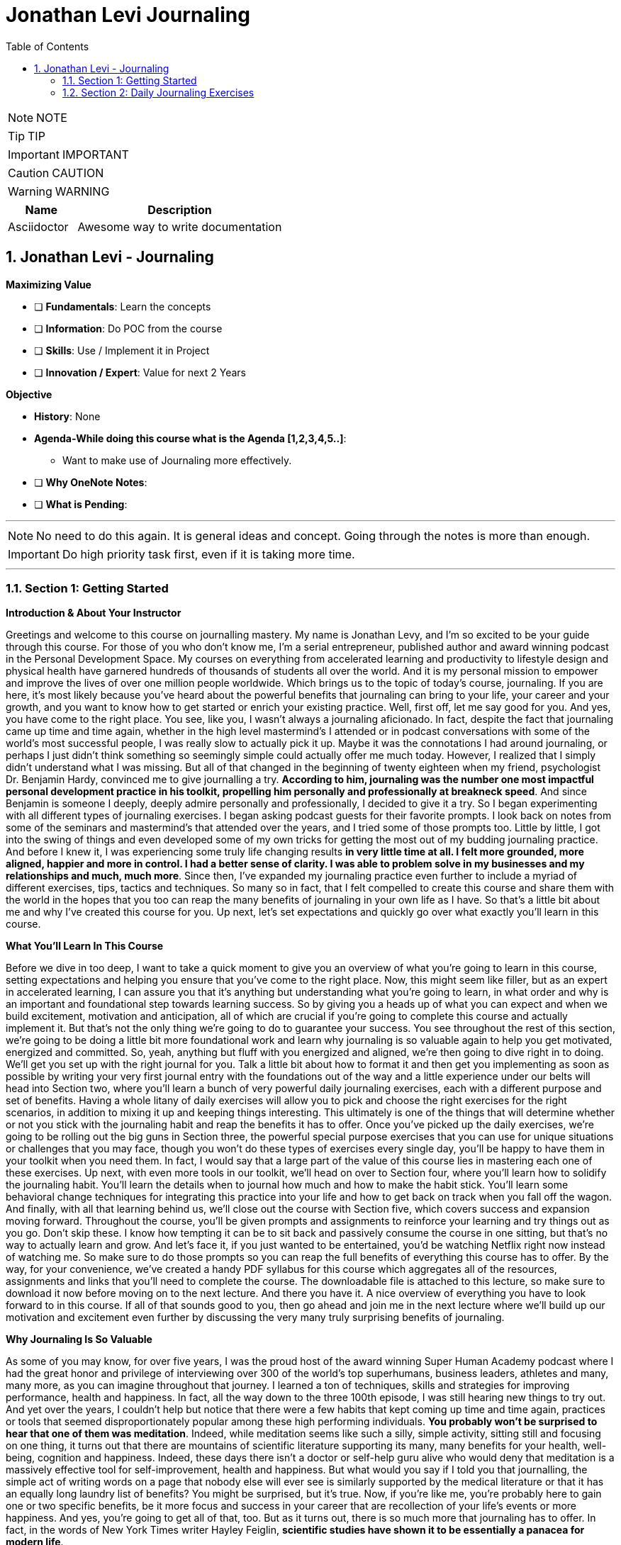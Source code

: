 = Jonathan Levi Journaling
:toc: left
:toclevels: 5
:sectnums:
:sectnumlevels: 5

NOTE: NOTE

TIP: TIP

IMPORTANT: IMPORTANT

CAUTION: CAUTION

WARNING: WARNING

[cols="1,3"]
|===
| Name | Description

| Asciidoctor
| Awesome way to write documentation

|===

== Jonathan Levi - Journaling

*Maximizing Value*

* [ ] *Fundamentals*: Learn the concepts
* [ ] *Information*: Do POC from the course
* [ ] *Skills*: Use / Implement it in Project
* [ ] *Innovation / Expert*: Value for next 2 Years


*Objective*

* *History*: None
* *Agenda-While doing this course what is the Agenda [1,2,3,4,5..]*:
** Want to make use of Journaling more effectively.
* [ ] *Why OneNote Notes*:
* [ ] *What is Pending*:

---

NOTE: No need to do this again. It is general ideas and concept. Going through the notes is more than enough.

IMPORTANT: Do high priority task first, even if it is taking more time.

---

=== Section 1: Getting Started

*Introduction & About Your Instructor*

Greetings and welcome to this course on journalling mastery. My name is Jonathan Levy, and I'm so excited to be your guide through this course. For those of you who don't know me, I'm a serial entrepreneur, published author and award winning podcast in the Personal Development Space. My courses on everything from accelerated learning and productivity to lifestyle design and physical health have garnered hundreds of thousands of students all over the world. And it is my personal mission to empower and improve the lives of over one million people worldwide. Which brings us to the topic of today's course, journaling. If you are here, it's most likely because you've heard about the powerful benefits that journaling can bring to your life, your career and your growth, and you want to know how to get started or enrich your existing practice. Well, first off, let me say good for you. And yes, you have come to the right place. You see, like you, I wasn't always a journaling aficionado. In fact, despite the fact that journaling came up time and time again, whether in the high level mastermind's I attended or in podcast conversations with some of the world's most successful people, I was really slow to actually pick it up. Maybe it was the connotations I had around journaling, or perhaps I just didn't think something so seemingly simple could actually offer me much today. However, I realized that I simply didn't understand what I was missing. But all of that changed in the beginning of twenty eighteen when my friend, psychologist Dr. Benjamin Hardy, convinced me to give journalling a try. *According to him, journaling was the number one most impactful personal development practice in his toolkit, propelling him personally and professionally at breakneck speed*. And since Benjamin is someone I deeply, deeply admire personally and professionally, I decided to give it a try. So I began experimenting with all different types of journaling exercises. I began asking podcast guests for their favorite prompts. I look back on notes from some of the seminars and mastermind's that attended over the years, and I tried some of those prompts too. Little by little, I got into the swing of things and even developed some of my own tricks for getting the most out of my budding journaling practice. And before I knew it, I was experiencing some truly life changing results *in very little time at all. I felt more grounded, more aligned, happier and more in control. I had a better sense of clarity. I was able to problem solve in my businesses and my relationships and much, much more*. Since then, I've expanded my journaling practice even further to include a myriad of different exercises, tips, tactics and techniques. So many so in fact, that I felt compelled to create this course and share them with the world in the hopes that you too can reap the many benefits of journaling in your own life as I have. So that's a little bit about me and why I've created this course for you. Up next, let's set expectations and quickly go over what exactly you'll learn in this course.

*What You’ll Learn In This Course*

Before we dive in too deep, I want to take a quick moment to give you an overview of what you're going to learn in this course, setting expectations and helping you ensure that you've come to the right place. Now, this might seem like filler, but as an expert in accelerated learning, I can assure you that it's anything but understanding what you're going to learn, in what order and why is an important and foundational step towards learning success. So by giving you a heads up of what you can expect and when we build excitement, motivation and anticipation, all of which are crucial if you're going to complete this course and actually implement it. But that's not the only thing we're going to do to guarantee your success. You see throughout the rest of this section, we're going to be doing a little bit more foundational work and learn why journaling is so valuable again to help you get motivated, energized and committed. So, yeah, anything but fluff with you energized and aligned, we're then going to dive right in to doing. We'll get you set up with the right journal for you. Talk a little bit about how to format it and then get you implementing as soon as possible by writing your very first journal entry with the foundations out of the way and a little experience under our belts will head into Section two, where you'll learn a bunch of very powerful daily journaling exercises, each with a different purpose and set of benefits. Having a whole litany of daily exercises will allow you to pick and choose the right exercises for the right scenarios, in addition to mixing it up and keeping things interesting. This ultimately is one of the things that will determine whether or not you stick with the journaling habit and reap the benefits it has to offer. Once you've picked up the daily exercises, we're going to be rolling out the big guns in Section three, the powerful special purpose exercises that you can use for unique situations or challenges that you may face, though you won't do these types of exercises every single day, you'll be happy to have them in your toolkit when you need them. In fact, I would say that a large part of the value of this course lies in mastering each one of these exercises. Up next, with even more tools in our toolkit, we'll head on over to Section four, where you'll learn how to solidify the journaling habit. You'll learn the details when to journal how much and how to make the habit stick. You'll learn some behavioral change techniques for integrating this practice into your life and how to get back on track when you fall off the wagon. And finally, with all that learning behind us, we'll close out the course with Section five, which covers success and expansion moving forward. Throughout the course, you'll be given prompts and assignments to reinforce your learning and try things out as you go. Don't skip these. I know how tempting it can be to sit back and passively consume the course in one sitting, but that's no way to actually learn and grow. And let's face it, if you just wanted to be entertained, you'd be watching Netflix right now instead of watching me. So make sure to do those prompts so you can reap the full benefits of everything this course has to offer. By the way, for your convenience, we've created a handy PDF syllabus for this course which aggregates all of the resources, assignments and links that you'll need to complete the course. The downloadable file is attached to this lecture, so make sure to download it now before moving on to the next lecture. And there you have it. A nice overview of everything you have to look forward to in this course. If all of that sounds good to you, then go ahead and join me in the next lecture where we'll build up our motivation and excitement even further by discussing the very many truly surprising benefits of journaling.

*Why Journaling Is So Valuable*

As some of you may know, for over five years, I was the proud host of the award winning Super Human Academy podcast where I had the great honor and privilege of interviewing over 300 of the world's top superhumans, business leaders, athletes and many, many more, as you can imagine throughout that journey. I learned a ton of techniques, skills and strategies for improving performance, health and happiness. In fact, all the way down to the three 100th episode, I was still hearing new things to try out. And yet over the years, I couldn't help but notice that there were a few habits that kept coming up time and time again, practices or tools that seemed disproportionately popular among these high performing individuals. *You probably won't be surprised to hear that one of them was meditation*. Indeed, while meditation seems like such a silly, simple activity, sitting still and focusing on one thing, it turns out that there are mountains of scientific literature supporting its many, many benefits for your health, well-being, cognition and happiness. Indeed, these days there isn't a doctor or self-help guru alive who would deny that meditation is a massively effective tool for self-improvement, health and happiness. But what would you say if I told you that journalling, the simple act of writing words on a page that nobody else will ever see is similarly supported by the medical literature or that it has an equally long laundry list of benefits? You might be surprised, but it's true. Now, if you're like me, you're probably here to gain one or two specific benefits, be it more focus and success in your career that are recollection of your life's events or more happiness. And yes, you're going to get all of that, too. But as it turns out, there is so much more that journaling has to offer. In fact, in the words of New York Times writer Hayley Feiglin, *scientific studies have shown it to be essentially a panacea for modern life*.

Do I have your attention? Great. Now let's get specific. Did you know, for example, that journaling has been scientifically proven *to boost your immune system and help injuries heal faster, or that it has been studied as an effective treatment for stress, anxiety and depression*? But that's not all. In fact, studies have even found that *journaling can lead to better sleep, more self-confidence improves working memory and even higher I.Q*.. It sounds insane, but it's true if you're curious. I've included links to a small subset of articles and studies in the PDF syllabus for you to read more. *So, yes, journaling will help you achieve your goals faster, be more emotionally grounded and happy in your daily life and help you feel more in control*. And all of this simply by putting pen to paper for a few minutes a day. Now, you might be wondering if you're like me, how can this possibly be, after all, like meditation? Journaling is such a seemingly simple thing. Well, scientists and psychologists have quite a bit to say about this. They cite the importance of things like unpacking emotional trauma, the calming effect of the slowing down and writing the value of self-expression and the opportunity to rewrite painful memories in a new light. This all makes a lot of sense, and I encourage you to dive deeper into the scientific literature that I've shared. If you'd like to learn more about the actual neuroscience behind how all this works. But for now, I'd like to share with you from my own personal experience why I think journaling packs such a punch. Let me start by asking you, *when was the last time you sat down uninterrupted and thought your way through a problem with zero distractions*? Chances are with so much noise and so many things vying for our attention these days. It's been a while since you dedicated time to just thinking. And even if you did, it's likely that you'd get distracted, sidetracked or go in circles. *Cognitive scientists claim that up to 98 percent of our daily thoughts are the same repeats. And I bet you've experienced this for yourself. This is because our brains are really good at thinking about ideas, problems and obstacles. But as the saying goes, the same type of thinking that got you into the problem is incapable of getting you out*. And so we ruminate. We go in circles thinking about the things we want to do or change or create and get stuck at the reasons why we can't. And round and round and round we go. Only when we're able to fully focus, when we have some external influence, like a conversation with a friend or a therapist, for example. Do we break through to the solutions? Enter journaling. *First of all*, journaling gives you a tangible thing to focus on as you do your uninterrupted thinking. In this way, it serves the same purpose as the mantra or your breath during meditation. It's a tool to keep you engaged. What's more, the act of writing things down changes your thinking, slowing you down, accessing different parts of the brain, and allowing you to push through the same old roadblocks and circles. Whereas you could easily go about thinking the same thoughts over and over on repeat, day in and day out. It's harder to ignore a thought pattern when it's staring back at you on a piece of paper. Add to this the fact that journaling gives you a record of your life and your thoughts that you can go back and look at any time you wish. This allows you to gain perspective on what you were feeling and thinking and when giving you a tremendous ability to review and make changes in your life. As such, journaling takes so much of the guesswork out of your personal growth, holding you accountable to your goals and aspirations while simultaneously offering you a record of what worked and what didn't. But these are truly just a few of the many, many things that make journaling so powerful and so valuable. I'm sure you'll discover many, many more as we progress throughout the course. And I'd rather we spend our time doing just that. So let's not delay any further. Join me in the next lecture where we'll figure out the right journaling medium for you. OK, everyone, before. We move on to the next section, I just want to let you know that pretty soon Udemy is going to ask you if you would like to leave a review and if you could just take a quick second and go ahead and leave us a review. We would really appreciate it because it boosts our credibility, helps us bring in more students, which helps us build even better courses. And by the way, if you've had anything less than an absolutely perfect experience, then just go ahead and send us a message and we'll actually go ahead and improve that part of the course for you anyway. We really, really appreciate it. And let's move on.

*How To Choose The Right Format & Journal For You*

Before we can start journaling, we need to figure out *where* you'll be doing all this magical, life changing writing on this, there are a lot of different schools of thought and opinions from those who believe that paper is the only way to go to tech wizards who use the latest notetaking, technology and searchingly index and tag every scrap they write and more. One business luminary I greatly admire, Derek Sivers, even suggested to me that I use old school plain text files to avoid the risk of software going obsolete or data getting erased. Other guests on my podcast have developed their own readymade journals, such as the Freedom Journal, the Five Minute Journal and so on. All this is to say that there is no one perfect solution for everybody in this lecture. However, we're going to unpack the various pros and cons of each medium, after which I will share with you my own recommendations for the perfect journal. *First, let's tackle the elephant in the room, digital versus paper*. Look, I get it. Most of us are very out of shape when it comes to long form handwriting, and we type much faster, too. And yes, there is something very appealing about having your notes be searchable. You could, for example, search for someone's name and instantly find everything you've ever written about them with ease. You could add links, snippets, pictures and more. What's more, if you use a cloud synchronised service like Evernote, you gain the ability to write notes from anywhere with any device, whether or not you remember to pack your journal. There are even dedicated journaling apps like Day One, which feature data protection, automated nostalgic reminders, cross platform synchronization and a beautiful design made just for journaling. All of that is very tempting, and you'll be relieved to know that some of the studies I shared earlier actually did study the benefits of digital journaling. And yet, let me ask you point blank, do you really want to spend more time in front of screens with Bings, Bopp's and notifications distracting you? Do you really want your journaling practice to be about maximum efficiency, geeky searches and words per minute? Or like so many journaling aficionados, are you looking for something different from your day to day work? Journaling by paper allows you to step away from screens and keyboards, something most modern humans are sorely lacking. And it allows you to slow down, relax and think through things before you commit them to paper. And perhaps more importantly, writing on plain old paper protects you from the distractions and temptations that come when you open any digital device. It's for this reason I and most of the journaling die hards that I know stick to paper journaling exclusively. But what about all the extra benefits of going digital? Well, I have good news for you. You don't have to lose out on them. You could, for example, pick up a rocket ebook, Everlast, an eco friendly, reusable notebook that allows you to write by hand and easily scan into any service of your choosing. Or if you want to keep a physical copy and the pleasure of putting pen to paper, you could photograph and upload copies of your plain old notebook. Best of all, many modern notetaking apps like Evernote will actually perform optical character recognition, making your handwriting searchable just like typed text. It even works in other languages and cursive for some of those languages. Personally, I've never felt the need to scan my journal pages. It's easy enough for me to flip back through the pages and find what I'm looking for. But for those of you who care about search ability, this is a great way to have your cake and eat it, too. Up next, let's talk a bit about the types of journals. More specifically, readymade versus blank. Unless you're new to personal development, you've probably seen a lot of experts and thought leaders, folks like Michael Hyatt and Johnny Domus, promoting their own version of ready made journals. These journals feature Easy Done for You Prompts for you to fill out. They take all of the guesswork out of journaling where all you need to do is show up and do what you're told. And this is just one of the reasons why I don't like them. Besides being five to 10 times more expensive than blank journals, I find them to be unnecessarily restrictive. In my opinion, they waste 60 percent of the space on a page with quotes and prompts, taking away the opportunity for you to write freely and independently. In doing so, I believe that they take away a lot of the value from journaling, turning it from a quiet, introspective process into a glorified form filling. What's more, I believe that one of the most important skills for anyone who journals is to know when to use which tool, technique or prompt based on where you are and what you're trying to achieve. Something that's impossible with a gun for you. Journal my recommendation. Look up one of these journals online, combine some of their. With the ones you'll learn in this course and work them into the mix whenever you see fit. All right. So by now, I hope that you are on board for starting out with a plain old blank journal, though, of course, it's fine if you're going to try something different. But within paper journals, which one should you choose? There are so many shapes, sizes, types and colors. Well, on this, allow me to share some of the benefit from my own trial and error. First off, I recommend that you choose a lined notebook unless you are someone who particularly enjoys drawing and wants to add that into the mix. Having lines keeps you from making a mess on the page. And since most of what we're going to be doing is writing that we want to be able to read back later, I'd lead in that direction. Up next, I want to recommend that you choose a hardbound notebook rather than a spiral bound or paperback. The reason for this is simple. You're going to be taking your journal with you all kinds of places. You'll be throwing it in your work bag, tossing it in with your carry on for vacation and even sitting outside with it. The last thing that you want is for it to get ripped or for the spirals to get all bent out of whack. What's more, you're going to want to keep your journal stored safely in a box or shelf for years. And for that reason, a hardcover is going to protect your precious writing best. Naturally, it's up to you whether you choose something fancy, like leather or just something basic. All right. Now, what about size? Well, here we have to be pragmatic. Personally, I like having the largest possible notebook so that no matter how much I want to write on a given day, I rarely spill over onto a second page. The obsessive organizer in me loves the idea of having one page per day with clean divisions. With that said, I suggest that you make your own decision based on how you store and move your personal belongings. If you're a gal who likes to take a small purse or handbag and sit at a cafe, you'll probably want a smaller journal that fits in your favorite handbag. If you're like me and always lug a full sized backpack everywhere you go, then pick up the biggest notebook you can find. And if you don't plan on taking your journal with you too frequently except for vacations, then go as big as you like. Now let's talk about a number of pages. I do suggest that you choose a journal with at least 80 sheets, which translates to 160 pages. That way, if you fill out one page almost every day, your journal will last roughly half a year, making it easy to know which journals correspond to which years over your life. One last note and this one I'm sharing from experience. Before you commit to a journal type, make sure it's something that you'll be able to replace if and when you pick up the habit of journaling, you're going to be going through a lot of journals and you don't want to end up in a situation where you can't get another of the exact journal you've become used to easily. I know this all too well. I started my practice with some very nice journals that were made exclusively for a high level mastermind I used to attend and when I stopped attending due to covid-19, I was no longer able to get this exact model notebook. Now, maybe you're not as nit picky as I am, but it's still a bummer to have half of my journals one size and the rest another. OK, that was a lot of information to take in. And there's still the matter of which brands where to buy, blah, blah, blah. You might be thinking. Jonathan, just tell me which one to get. Well, as I mentioned earlier, I personally had a lot of difficulty replacing the journal that I fell in love with. In fact, I discovered that it was actually a custom size that could only be purchased in bulk. So to make it easier for all of you, I've actually gone ahead and bulk ordered a ton of these journals and had them custom designed and printed for this course. Now, before you go thinking that this is just another one of those readymade journals I talked about that waste 60 percent of their space with quotes and filler. Let me assure you, this journal is 100 percent filter free, leaving you the full freedom to express yourself without limits. The Journal does feature a beautifully designed faux leather cover and elastic privacy closure, a folder in the back and a satin bookmark as well as eighty lined sheets. What's more, right on the inside cover, we have printed a full color summary of every exercise that you're going to learn in this course to help jog your memory and keep your journaling practice fresh and diverse. Perhaps best of all, unlike many other ready-Made journals, it won't cost you forty dollars plus now supplies are limited. So if you'd like to pick up your very own journal while those supplies last, go ahead and visit Superhuman Academy Dotcom Journal today. So there you have it. Throughout this lecture, we've talked about digital versus paper made journals versus free. And even size and format of the journal, now it's time for you to pick up or set up your journal, whether digital or paper, because very soon you're going to crack it open and start actually journaling.

=== Section 2: Daily Journaling Exercises

*Becoming Your Life’s Historian*

Hey there and welcome back. I hope that your first journaling session was a rewarding and relaxing experience and that you are already starting to see how this is going to be a really transformative part of your personal development. In this second section of the course, we're going to be delving into a myriad of different daily exercises that you can choose from any time you sit down to journal. One important note, when I say daily, I don't mean that you need to do all of them every day or even that you need to do a single one of them every day by daily exercises. I merely mean that these are the types of exercises that you can choose from on any given day, regardless of what's going on in your life without any outside impetus. Personally, I like to mix and match different daily exercises to keep things interesting and reap the benefits of each of them. This is because, as you'll see, each of these exercises serves a different purpose and has unique benefits. And some days some exercises will feel more valuable than others. But more on that later. For now, let's start with what is perhaps the most foundational journaling exercise of all and the one most people are familiar with *becoming your life's historian*. As the title suggests, this exercise is simply describing the events of your life in the same way a historian would. You can do this on the macro level, sharing big trends such as new jobs or relationships, or at the micro level documenting daily progress with various goals, projects or journeys in life. Now, you might be wondering why would I want to document my life's events? After all, we all travel around with cameras in our pockets and have detailed histories of every chat and email we send out. But becoming the historian of your life is so much more than that. *First of all*, it documents your emotional state as you progress through life. This alone has numerous benefits. For one, it adds clarity and certainty to something that humans are inherently bad at remembering our emotions. You might think, for example, that a particular period in your life was incredibly happy only to look back and realize that most days were actually pretty mundane. Having this information also makes it much easier to course correct. Imagine, for example, if you find yourself being unhappy for an extended period of time in the future, you can simply flip back through your journal in search of happier times and determine exactly what was different. Who are you spending your time with? What were you working on? What habits were you engaged in? From experience, I can tell you that there's a lot of value to be had here. I, for example, discovered that I was noticeably happier during periods where I spent more time outdoors, meditated more and journal more, and I made changes to my life accordingly. But beyond just emotional states, I found that there is a huge benefit to simply having accurate records of what happened when in your life, you might be surprised to hear that the memory expert doesn't remember exactly what happened on what day of his life. But it's true. Over time, if we do not recall our memories on a regular basis, they can get erased or even altered by creating a permanent physical record of the things you do. You enable yourself to scroll back through an album of your life's events, achievements and experiences. One of my favorite things to do is to read through entries of all trips and relive the excitement and the emotions of those special days in my life. Furthermore, I love to time travel back to the beginnings of relationships or achievements to see how I felt way back then. Imagine the joy of reading your own journal entry of the day. Your child was born at their high school graduation party, or being able to go back in time and tell your spouse the exact day you fell in love with them. The benefits are not all nostalgic, though, as I'm sure you can imagine. Plenty of benefits for being able to remember exactly when you did what and where. At the very least, this type of exercise gives you deep insights into how you've grown as a person and when at the most momentarily reliving each day in order to record it in your journal causes you to slow down, reflect and savor the little moments and occasions that make up your life. And that's as good of a reason as any to actually do it. In fact, of all the daily exercise you're going to learn in this section, this is the one that I almost never skip. It's the first prompt I do in every entry. And if you get into the habit, I think you'll understand why. So how do you do it? Well, there's really not a whole lot to it. *First, you write out what is going on in your life in as much or as little detail as you see fit*. You could list out bullet points of the major events of your week or go into word for word transcripts of conversations you've had. Naturally, the level of detail is also going to be dictated by how frequently you complete this exercise. Personally, I recommend you find a happy medium doing this exercise at least three to four times a week for one to two paragraphs to get your juices flowing. Here are some of the things you might want to write about, *things you're working on, how relationships are going with the people you care about, new or exciting experiences, recent wins or accomplishments, mistakes or missteps, your current emotional state, how you're spending your time, who you're surrounded by, what you're planning for the future*. But ultimately, those are just a handful of suggestions. Like many of the exercises you're going to learn in this course, there isn't a right or wrong way to do this so long as you actually do it. I would, however, *encourage you to pay special attention to things like your emotions, achievements and errors*. How do you feel about the events that are happening in your life right now? What have been your wins lately, where have you made missteps that you hope to learn from in the future? Ultimately, these are going to give you even more value than, matter of fact, bullet points about what happened on each day. By taking an active role in becoming your life's historian, you gain more insight into your life and savor every little morsel in the process. Best of all, it takes very little time at all. Something like five minutes a day. And all the while you're reaping the many benefits, health and otherwise, of journaling as you do it.

*Documenting Lessons Learned*

Now that you understand the many benefits of chronicling your life's events, the next exercise probably won't come as much of a surprise. It's a simple one, but don't let that deceive you. There are a ton of benefits to this quick little routine in this next exercise. All you have to do is this. *Write down what you learned in the last 24 hours. It could be something big, like a lesson you carry with you for the rest of your life or something tiny, like a keyboard shortcut on your computer. It could be one thing or a handful of them. Whatever it is, write it down. Why you ask? Well, there are a number of reasons. First of all, because memory expert or not, like I mentioned before, if you don't review the things you learn, you will forget them. And what is the point of learning something if you're just going to forget it? It would be especially tragic to do so in the case of important life lessons, which, if forgotten, doom you to reliving the same mistakes over and over again*. Writing down the things you've learned then makes it very simple to flip back through your journal and review them for better long term memory. It allows you to keep your learning current and prevents you from forgetting these hard won lessons and learnings. And as I teach in my super learner program, each time you review something you've learned, you push out your forgetting curve, ensuring that you'll remember it longer the next time. But there's more benefit to it than just that you see here. Once again, we gain a secondary benefit in the form of accountability, a word that is going to come up a whole lot throughout this course. I think it's safe to say that anyone taking this course is a passionate, lifelong learner, someone who aspires to learn something new every day. But how often do you actually hold yourself accountable to that value? Fortunately, with this practice, it becomes easy to see how you're doing if you suddenly find that you've gone two weeks without having a learning worth writing about, you know, you need to make a change, swap out the sitcom's for a documentary or pick up a book instead of scrolling through Facebook by having a regular check in with yourself as to what you're actually learning. You create a sort of early warning system that prevents you from ever becoming stagnant. I love this exercise not only because I'm a learning junkie, but also because I'm always amazed at how quickly the things I learn can be pushed to the back of my mind. Sure, I might still remember them, but how often do I actually think about them or utilize them? I remember, for example, flipping through a series of journal entries I wrote on a trip to Japan one year prior and recalling all the fascinating information that I didn't even remember learning about as far as instructions go. This one is pretty easy. Right out. Yesterday I learned or today, if you're journaling at the end of the day and then get to work, you can do bullet points or paragraphs, headlines or detailed explanations. As usual, the particulars are a matter of personal preference. Feel free to try this exercise out the next time you journal. While many of the benefits won't show up until months or years later, when you review, *I think you'll still find there to be a lot of value in the accountability of showing up and reporting that you're still learning every single day*.

*Chronicling Your Dreams*

Over the last couple of lectures, we've talked in various ways about chronicling the day to day happenings of your life, whether that's events, emotions or learnings. But before we move on to a different genre of daily exercises, there's just one more aspect of our daily lives. We've left unrecorded our dreams. To be clear, I'm not talking about our metaphorical dreams, such as aspirations and goals. We'll talk about all those later in a later lecture. No, in this exercise, I'm talking about writing down your literal dreams. You know, the ones that you have at night. Now, some of you might be thinking, who cares? Aren't dreams just nonsense? Our brains make up while we sleep? I know I certainly felt that way once upon a time. That is, until I met Charlie Mallie, world renowned, lucid dreaming expert and all around psychonaut. Charlie taught me that there is significant value to writing down your dreams. And surprisingly, being able to look back and gain insight into your psychological state is actually an afterthought. In reality, the real benefits of writing down your dreams is that it trains your brain to place value on those dreams and to remember them. This is valuable if you're the type of person who wishes to analyze your dreams, share them with someone else, like a therapist or spouse, or just laugh at their absurdity. The vast majority of people forget their dreams during the night or shortly after waking up. But as Charlie taught me, this is a habit that we can change by deliberately writing them down. Over time, your brain will begin to see your dreams as something important and worth remembering, and you'll be able to remember them more vividly. Even if you didn't write them down. From there, you'll reap additional benefits, including being able to lucid dream. For those of you who aren't familiar with lucid dreaming, it's the ability to realize your dreaming and control your own dreams. Much like the movie Inception, you could create crazy, far out experiences such as flying to the moon or meeting your favorite historical figure, or do deeply healing psychological work like mindfulness or talking to your inner child. The possibilities are limitless with lucid dreaming. But first you need to learn how to pay attention and recognize your dreams. For those of you who are curious about dream, recall and lucid dreaming, I'll put a link to Charly's free course in the PDF syllabus. So how do you do it? Well, unlike most of the prompts you'll learn in this course, this one is not the type of prompt or exercise that you do over a cup of coffee in a quiet space in your home. *In fact, as Charlie taught me, if you want to successfully capture your dreams, at least in the beginning, you're going to need to keep your journal by your bedside table, ideally with a little nightlight. When you wake up from a dream immediately scribble it down or at least the basics to be filled in later*. Over time, you will develop the ability to remember your dreams longer. And once you do, you can opt for journaling first thing in the morning when you get out of bed. In fact, this is recommended by a lot of experts for various reasons, but we'll talk about that towards the end of the course. For now, if this is something that you are interested in, I recommend starting small. Try each morning to remember a dream or two and jot down what you remember. If you like this practice and want to go deeper, take your journal into the bedroom with you at night. I'll be honest, though, this might not be of interest to you for a long time. I would chronicle my dreams in minimal detail every morning, and I did notice much more dream clarity and a higher number of lucid dreams. But looking back over time, I haven't found a tremendous amount of value in rereading the dreams that I've written down, which makes this exercise a little bit less valuable to me personally than chronicling my day's events or lessons learned. Either way, I encourage you to experiment with it and feel free to share your results in the course. Discussion. Happy journaling.

*Morning Pages and Getting It All Out*

Now that we've covered the various types of chronicling your life's events and milestones, it's time to transition into some of the more focused types of daily exercises, prompts that serve specific purposes and benefits that are not derived from historical insight. I can think of no better place to start than with the wildly popular morning pages prompt popularized by Julia Cameron in her blockbuster book The Artist's Way. Mourning Pages is an exercise specifically designed to clear out your mind a sort of brain drain and a way to get rid of any negative emotions or bottlenecks that are holding you back. Julia Cameron describes this practice as spiritual windshield wipers that gets rid of all that angry, petty, whiny stuff that eddys through our subconscious and muddies our days. It might sound a little elusive, but you'd be amazed at the roster of people, including personal development guru Tim Ferriss, who swear by morning pages. So how do you do it? Well, I'll let Julia explain in her own words. Morning pages are three pages of longhand, stream of consciousness writing done first thing in the morning. There is no wrong way to do morning pages. They are not high art. They are not even writing. They are about anything and everything that crosses your mind and they are for your eyes. *Only morning pages provoke, clarify, comfort, cajole, prioritize and synchronize the day at hand. Do not overthink warning pages. Just put three pages of anything on the page and then do three more pages tomorrow*. Yep, you heard that right. No specific topic, no specific purpose, no highfalutin thinking. Just you. A pen and paper for three pages of mental diarrhea. Whatever comes out comes out at its core. Morning pages is just a technique for quieting the chatter, forgiving your mind, an opportunity to let it all out and clean house, squeeze them out, then get on with your day. It can't get any simpler than that. And while research shows that there are a lot of benefits to other types of focused, topic oriented journaling you are learning about in the other lectures of this course, it's hard to argue with the testimonials of many morning pages fans. They claim that this one practice alone has helped them flush out ideas that change their careers, work through issues that have bothered them, get over the types of repetitive thoughts we've discussed earlier and much, much more. For this reason, I recommend giving this exercise a try next time you journal. Technically, it's three full pages, though you can of course, go for less time and mix and match with other exercises. So there you have it. One more tool in your journalling arsenal. Give it a try and let me know in the course discussion what you think.

*Your Daily Why*

All right, we are on a roll now with some really solid daily journaling exercises for you to choose from, and I think you're really going to like this one, too. At the beginning of the course, you might recall that I had you journal freely on exactly why you wanted to pick up journaling. As I explained at the time, having a clear Y in mind not only motivates and aligns you, *but early research by educational psychologist Malcolm Knowles has also shown that the adult brain needs to understand why it is learning or doing something before it can fully engage with the task at hand. This idea, the idea of identifying with your why is a big deal*. Entire books have been written about the power of Y for leading and motivating people towards change. In fact, I bet many of you have seen Simon Cynic's TED Talk, one of the most successful and most watched talks of all time on the subject. The bottom line is this why we do things matters and being cognizant of that why has significant and long lasting effects on our behavior and our psychology. In light of all this, it probably won't come as a surprise to you that our next journal entry has to do with the big question why, like many of the exercises you're learning in this course, it's deceptively simple. And yet I found this, too, to be hugely impactful. Here's the idea. Are you ready to write out your daily? Why? Allow me to elaborate on your journaling sheet. *You simply write out my why for today, Colon*, and proceed to write exactly why you are going to do what you plan to do today. Now, to be clear, this is less an exercise in pressuring yourself into doing the things you aren't actually planning to do or explaining to yourself why you really should go to the gym tonight after work. We'll cover that later on when we talk about journaling your goals. Instead, when I say journal about what you're going to do, I mean, just that. Write out exactly why you're going to spend the day the way you plan to spend it. Here are some examples from my own personal journal. *My why today*, spending time with my family allows me to create cherished memories, grounds me and brings me closer to the people that make me happy in life. My wife today writing new courses provides value to my loyal and respected customers, keeps my business relevant and profitable and challenges me. It also gives my valued superhuman squad members a reason to continue their membership. Or how about this one? My wife today sorting out my tax situation will allow me to go into the New Year and into Christmas vacation with a clear head, less stress, less anxiety and less uncertainty. It seems simple, maybe even obvious, but there's more than meets the eye with this exercise, you see, *when you realign around your Y at the beginning of the day, you create a greater sense of purpose around your activities*, as you probably gathered from my examples above, by aligning with the Y, another run of the mill Saturday with your family in the park takes on an air of significance and meaning that it didn't have before. It's not just a fun Saturday in the park. It's an opportunity to create memories that will last you a lifetime. Similarly, a humdrum meeting with your tax advisor now becomes an opportunity to clear your head and your plate so that you can better enjoy your much needed vacation. You get the idea by channeling your why the activities that make up your life take on a new meaning, and as a result, you may find that you show up in a whole new way. Sure, you might phone it in for just another Saturday at the park, getting distracted by your phone or leaving early. But in the context of that, deeper why you may put in the extra effort, be present and ultimately get much more out of the experience. And that in and of itself is the real benefit of this powerful exercise. What's more like so many exercises in this course, journaling about your daily why can sometimes serve as a very useful filter, a system of checks and balances. After all, we all have days that are throwaways where we can't muster the energy to do much more than watch Netflix or read a book on the couch. But if you find yourself repeatedly having these types of days, pretty sure you run out of ways to justify your behavior or say, for example, that you find yourself struggling to answer the question one morning, why am I going into another day at this job? You might ask yourself or perhaps wait, why am I going to visit this friend who no longer appreciates me in this way by holding ourselves accountable to the why behind our actions, we can force ourselves out of autopilot and stop doing things without a good reason. Ultimately, the only reason to do things in life is because they move you closer towards your goals and aspirations, whether that's the health and happiness of yourself and the people you love, a career you love, or hobbies that bring you joy by journaling about our why we root out self sabotaging behaviors that no longer serve us. When you pair this up with the benefits we mentioned before, including heightened motivation and a greater sense of purpose and reward from the activities you do on a daily basis, I think you'll find that this exercise is one you keep coming back to. Best of all, it takes less than a minute to do. Give it a try this week and let me know in the course discussion what you think.

